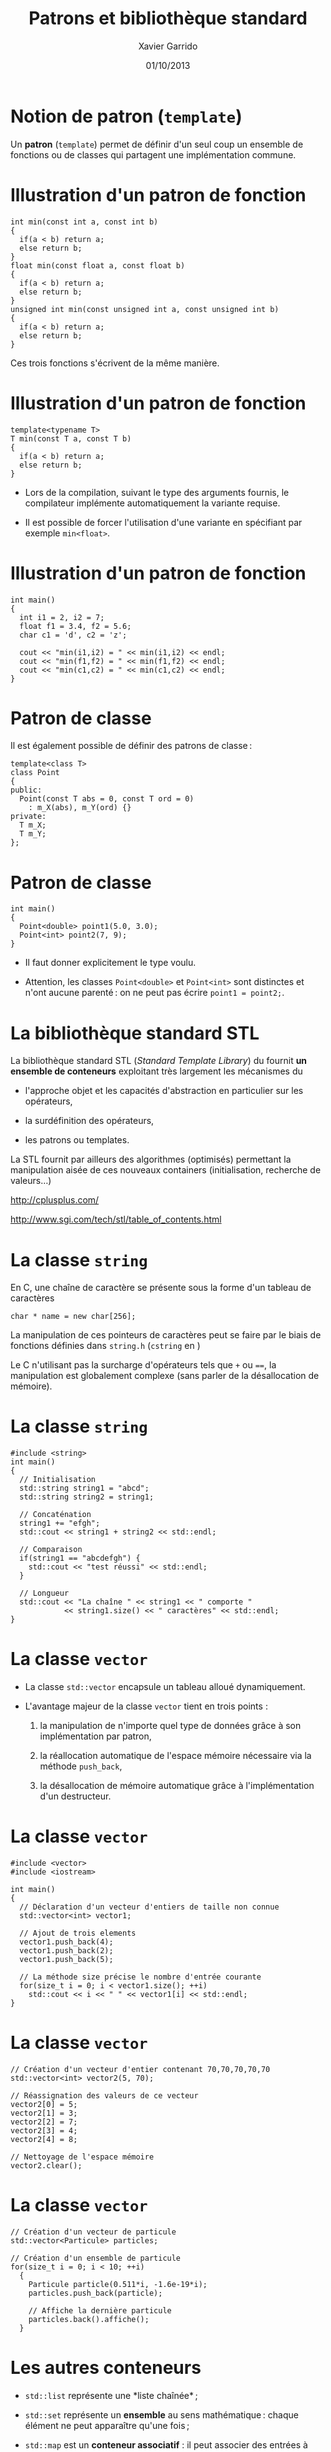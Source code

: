 #+TITLE:  Patrons et bibliothèque standard
#+AUTHOR: Xavier Garrido
#+DATE:   01/10/2013
#+OPTIONS: toc:nil ^:{}
#+STARTUP:     beamer
#+LATEX_CLASS: cpp-slide

* Notion de patron (=template=)

Un *patron* (=template=) permet de définir d'un seul coup un ensemble de
fonctions ou de classes qui partagent une implémentation commune.


* Illustration d'un patron de fonction

#+BEGIN_SRC c++
  int min(const int a, const int b)
  {
    if(a < b) return a;
    else return b;
  }
  float min(const float a, const float b)
  {
    if(a < b) return a;
    else return b;
  }
  unsigned int min(const unsigned int a, const unsigned int b)
  {
    if(a < b) return a;
    else return b;
  }
#+END_SRC

Ces trois fonctions s'écrivent de la même manière.

* Illustration d'un patron de fonction

#+BEGIN_SRC c++
  template<typename T>
  T min(const T a, const T b)
  {
    if(a < b) return a;
    else return b;
  }
#+END_SRC

- Lors de la compilation, suivant le type des arguments fournis, le compilateur
  implémente automatiquement la variante requise.

- Il est possible de forcer l'utilisation d'une variante en spécifiant par
  exemple =min<float>=.

* Illustration d'un patron de fonction

#+BEGIN_SRC c++
  int main()
  {
    int i1 = 2, i2 = 7;
    float f1 = 3.4, f2 = 5.6;
    char c1 = 'd', c2 = 'z';

    cout << "min(i1,i2) = " << min(i1,i2) << endl;
    cout << "min(f1,f2) = " << min(f1,f2) << endl;
    cout << "min(c1,c2) = " << min(c1,c2) << endl;
  }
#+END_SRC

* Patron de classe

Il est également possible de définir des patrons de classe :

#+BEGIN_SRC c++
  template<class T>
  class Point
  {
  public:
    Point(const T abs = 0, const T ord = 0)
      : m_X(abs), m_Y(ord) {}
  private:
    T m_X;
    T m_Y;
  };
#+END_SRC

* Patron de classe

#+BEGIN_SRC c++
  int main()
  {
    Point<double> point1(5.0, 3.0);
    Point<int> point2(7, 9);
  }
#+END_SRC

- Il faut donner explicitement le type voulu.

- Attention, les classes =Point<double>= et =Point<int>= sont distinctes et
  n'ont aucune parenté : on ne peut pas écrire =point1 = point2;=.


* La bibliothèque standard STL

La bibliothèque standard STL (/Standard Template Library/) du \Cpp fournit *un
ensemble de conteneurs* exploitant très largement les mécanismes du \Cpp

- l'approche objet et les capacités d'abstraction en particulier sur les
  opérateurs,

- la surdéfinition des opérateurs,

- les patrons ou templates.

La STL fournit par ailleurs des algorithmes (optimisés) permettant la
manipulation aisée de ces nouveaux containers (initialisation, recherche de
valeurs...)

#+BEGIN_CENTER
http://cplusplus.com/

http://www.sgi.com/tech/stl/table_of_contents.html
#+END_CENTER

* La classe =string=

En C, une chaîne de caractère se présente sous la forme d'un tableau
de caractères

#+BEGIN_SRC c++
  char * name = new char[256];
#+END_SRC

La manipulation de ces pointeurs de caractères peut se faire par le biais de
fonctions définies dans =string.h= (=cstring= en \Cpp)

#+BEAMER: \vspace{0.5cm}
Le C n'utilisant pas la surcharge d'opérateurs tels que =+= ou ====, la
manipulation est globalement complexe (sans parler de la désallocation de
mémoire).

* La classe =string=

#+BEGIN_SRC c++
  #include <string>
  int main()
  {
    // Initialisation
    std::string string1 = "abcd";
    std::string string2 = string1;

    // Concaténation
    string1 += "efgh";
    std::cout << string1 + string2 << std::endl;

    // Comparaison
    if(string1 == "abcdefgh") {
      std::cout << "test réussi" << std::endl;
    }

    // Longueur
    std::cout << "La chaîne " << string1 << " comporte "
              << string1.size() << " caractères" << std::endl;
  }
#+END_SRC


* La classe =vector=
:PROPERTIES:
:REVEAL_BACKGROUND: #123456
:END:

- La classe =std::vector= encapsule un tableau alloué dynamiquement.

- L'avantage majeur de la classe =vector= tient en trois points :

  1. la manipulation de n'importe quel type de données grâce à son
     implémentation par patron,

  2. la réallocation automatique de l'espace mémoire nécessaire via la méthode
     =push_back=,

  3. la désallocation de mémoire automatique grâce à l'implémentation d'un
     destructeur.

* La classe =vector=

#+BEGIN_SRC c++
  #include <vector>
  #include <iostream>

  int main()
  {
    // Déclaration d'un vecteur d'entiers de taille non connue
    std::vector<int> vector1;

    // Ajout de trois elements
    vector1.push_back(4);
    vector1.push_back(2);
    vector1.push_back(5);

    // La méthode size précise le nombre d'entrée courante
    for(size_t i = 0; i < vector1.size(); ++i)
      std::cout << i << " " << vector1[i] << std::endl;
  }
#+END_SRC

* La classe =vector=

#+BEGIN_SRC c++
  // Création d'un vecteur d'entier contenant 70,70,70,70,70
  std::vector<int> vector2(5, 70);

  // Réassignation des valeurs de ce vecteur
  vector2[0] = 5;
  vector2[1] = 3;
  vector2[2] = 7;
  vector2[3] = 4;
  vector2[4] = 8;

  // Nettoyage de l'espace mémoire
  vector2.clear();
#+END_SRC

* La classe =vector=

#+BEGIN_SRC c++
  // Création d'un vecteur de particule
  std::vector<Particule> particles;

  // Création d'un ensemble de particule
  for(size_t i = 0; i < 10; ++i)
    {
      Particule particle(0.511*i, -1.6e-19*i);
      particles.push_back(particle);

      // Affiche la dernière particule
      particles.back().affiche();
    }
#+END_SRC

* Les autres conteneurs

- =std::list= représente une *liste chaînée* ;

- =std::set= représente un *ensemble* au sens mathématique : chaque élément ne
  peut apparaître qu'une fois ;

- =std::map= est un *conteneur associatif* : il peut associer des entrées à une
  clé d'un type quelconque ;

- =std::stack= représente une *pile* (LIFO) ;

- =std::queue= représente une *file* (FIFO) ;

- =std::priority_queue= représente une *file de priorité* ;

- …

